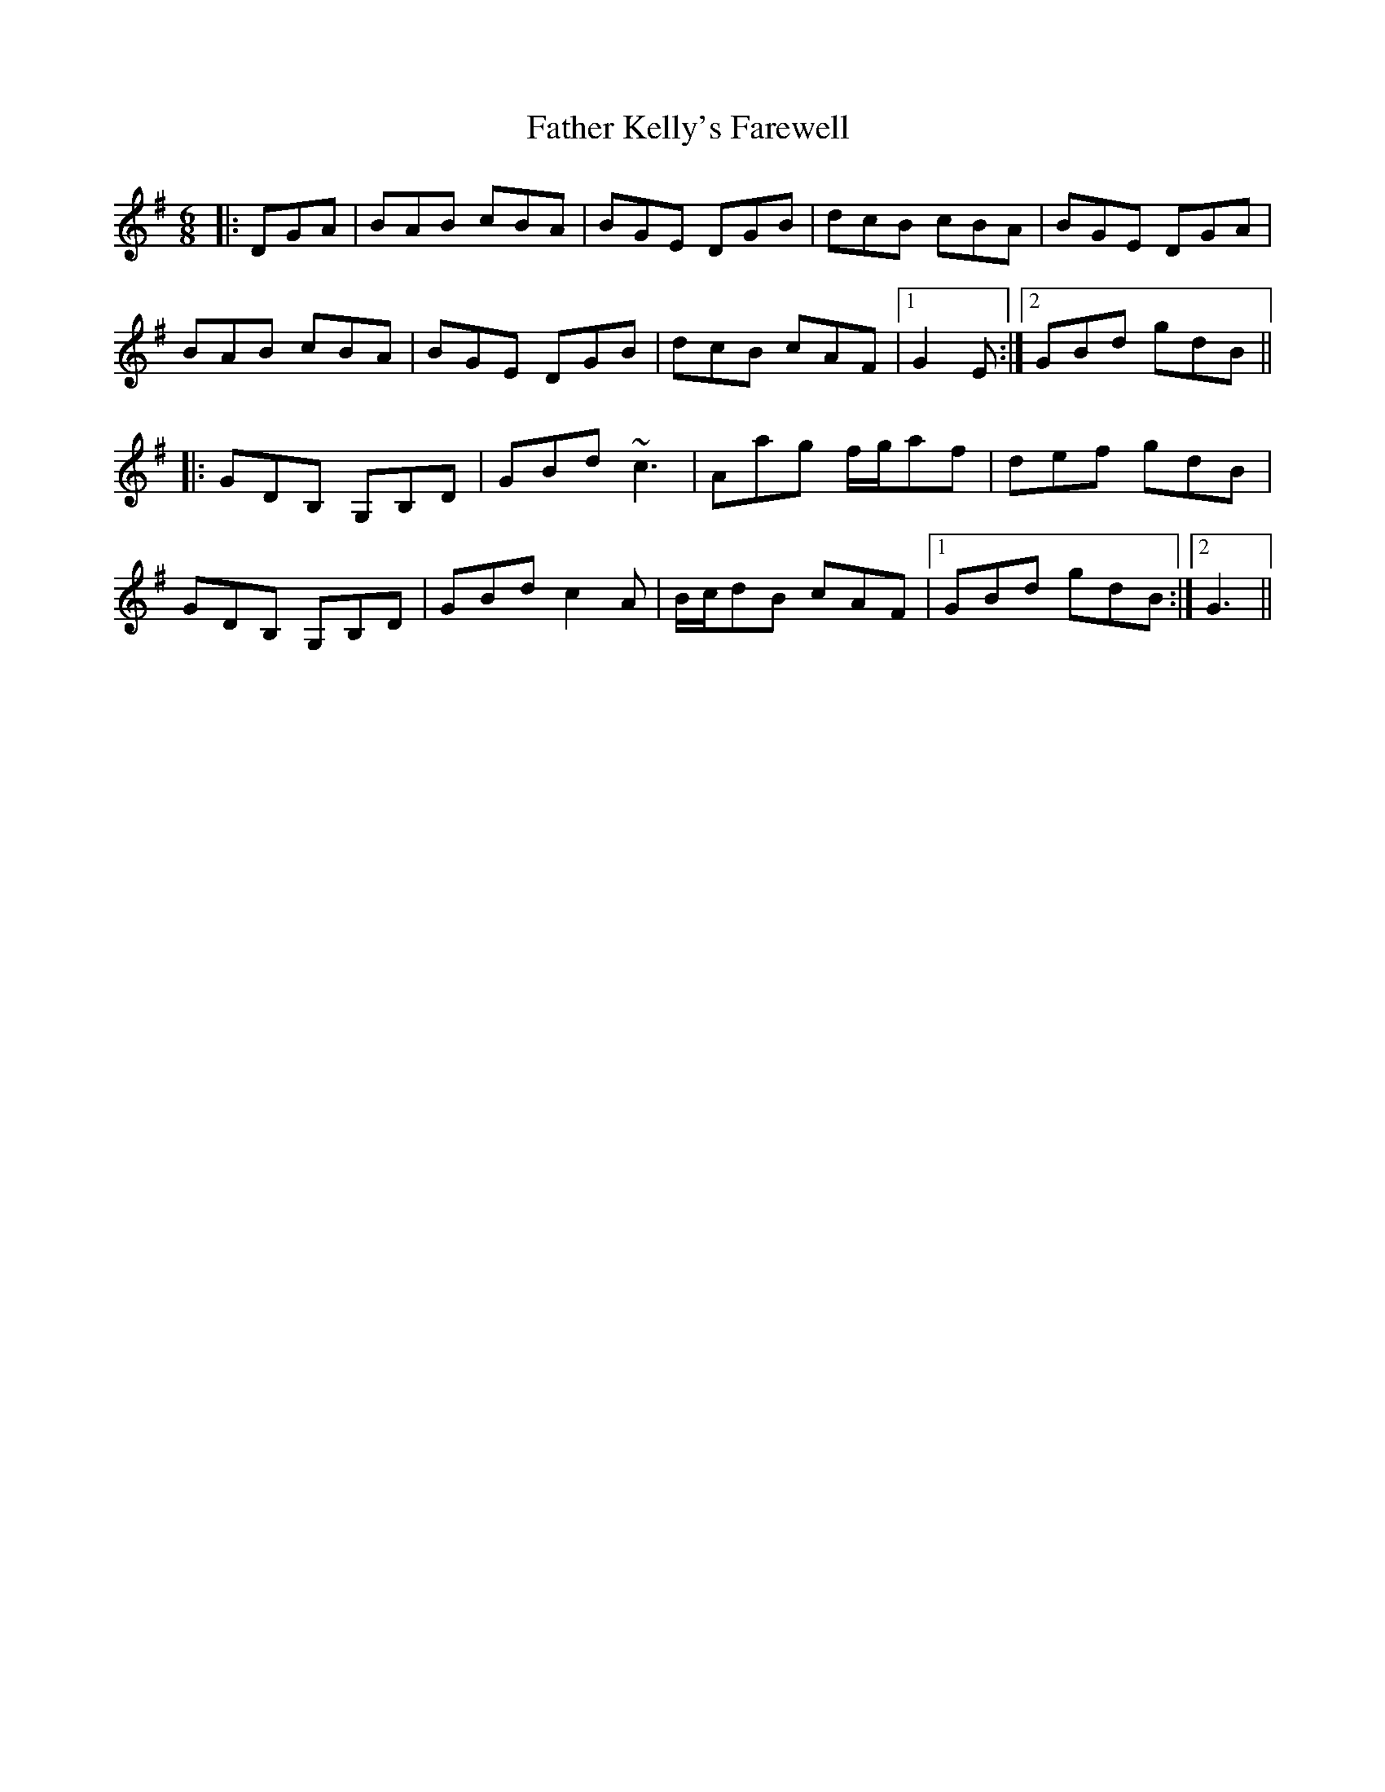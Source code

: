 X: 12740
T: Father Kelly's Farewell 
R: jig
M: 6/8
K: Gmajor
|:DGA|BAB cBA|BGE DGB|dcB cBA|BGE DGA|
BAB cBA|BGE DGB|dcB cAF|1 G2E:|2 GBd gdB||
|:GDB, G,B,D|GBd ~c3|Aag f/g/af|def gdB|
GDB, G,B,D|GBd c2A|B/c/dB cAF|1 GBd gdB:|2 G3||

